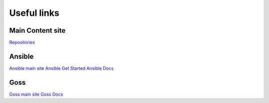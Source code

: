 Useful links
==============

Main Content site
~~~~~~~~~~~~~~~~~

`Repositories <https://github.com/ansible-lockdown/>`_

Ansible
~~~~~~~

`Ansible main site <https:\\ansible.com>`_
`Ansible Get Started <https://www.ansible.com/resources/get-started>`_
`Ansible Docs <https://docs.ansible.com/ansible/latest/index.html>`_

Goss
~~~~

`Goss main site <http://goss.rocks>`_
`Goss Docs <https://github.com/aelsabbahy/goss/blob/master/docs/manual.md>`_
